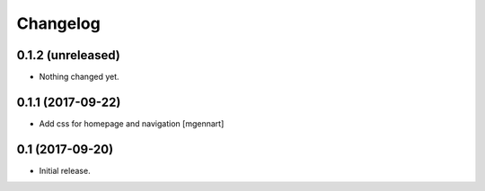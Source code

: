 Changelog
=========


0.1.2 (unreleased)
------------------

- Nothing changed yet.


0.1.1 (2017-09-22)
------------------

- Add css for homepage and navigation
  [mgennart]


0.1 (2017-09-20)
----------------

- Initial release.
